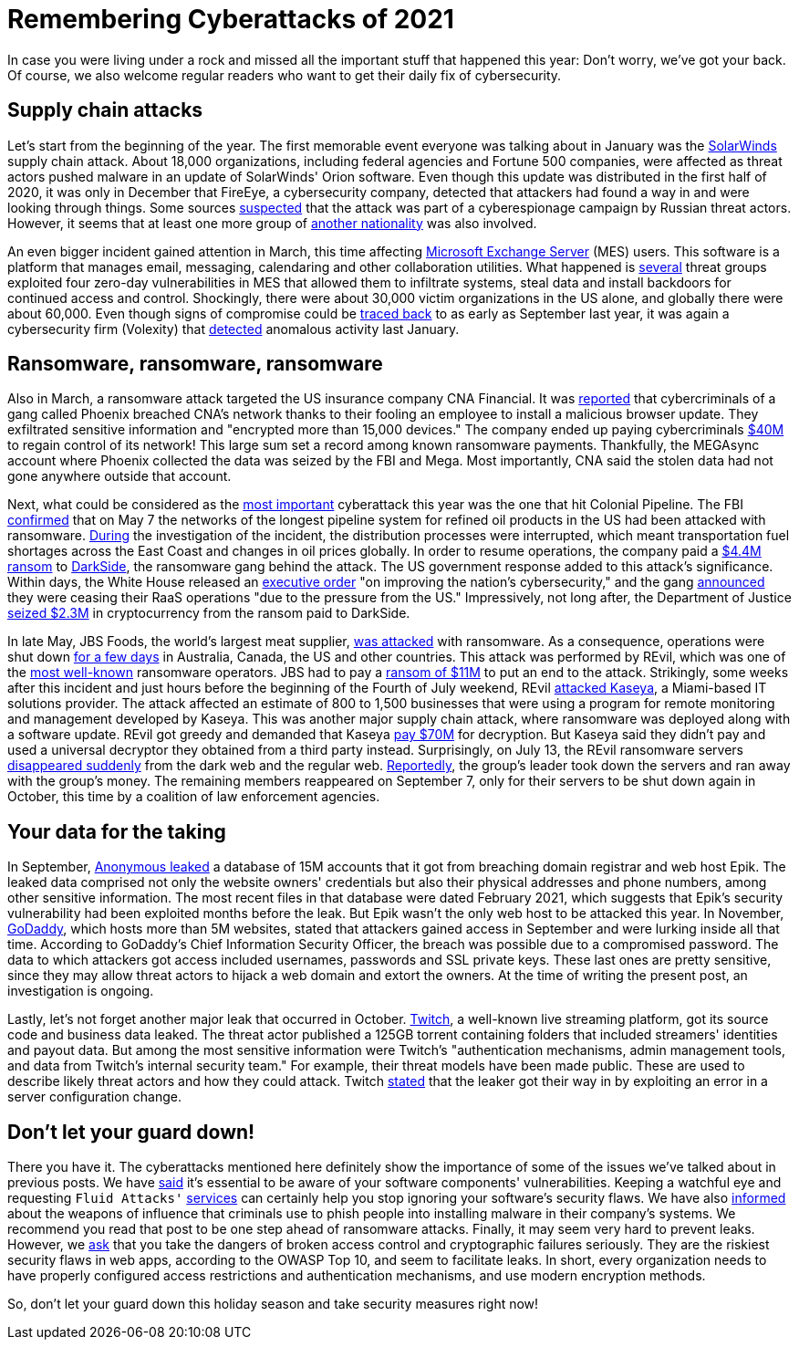 :page-slug: cyberattacks-2021/
:page-date: 2021-12-02
:page-subtitle: Here's what happened this year, in case you missed it
:page-category: attacks
:page-tags: cybersecurity, software, vulnerability, company, exploit, credential
:page-image: https://res.cloudinary.com/fluid-attacks/image/upload/v1638463448/blog/cyberattacks-2021/cover_cyberattacks.webp
:page-alt: Photo by Anil Xavier on Unsplash
:page-description: Supply chain attacks, ransomware and data leaks: We give you a short summary of the major cyberattacks of 2021.
:page-keywords: Supply Chain Attack, Ransomware, Leak, Trends, Solarwinds, Software, Darkside, Ethical Hacking, Pentesting
:page-author: Jason Chavarría
:page-writer: jchavarria
:name: Jason Chavarría
:about1: Cybersecurity Editor
:source: https://unsplash.com/photos/TI45iWO9x-g

= Remembering Cyberattacks of 2021

In case you were living under a rock
and missed all the important stuff that happened this year:
Don't worry,
we've got your back.
Of course,
we also welcome regular readers
who want to get their daily fix of cybersecurity.

== Supply chain attacks

Let's start from the beginning of the year.
The first memorable event
everyone was talking about in January
was the link:../solarwinds-attack/[SolarWinds]
supply chain attack.
About 18,000 organizations,
including federal agencies and Fortune 500 companies,
were affected
as threat actors pushed malware in an update of SolarWinds' Orion software.
Even though this update was distributed in the first half of 2020,
it was only in December that FireEye,
a cybersecurity company,
detected that attackers had found a way in
and were looking through things.
Some sources link:https://www.reuters.com/article/us-usa-cyber-amazon-com-exclsuive-idUSKBN28N0PG[suspected]
that the attack was part of a cyberespionage campaign by Russian threat actors.
However,
it seems
that at least one more group of link:https://www.reuters.com/article/us-cyber-solarwinds-china/exclusive-suspected-chinese-hackers-used-solarwinds-bug-to-spy-on-u-s-payroll-agency-sources-idUSKBN2A22K8[another nationality]
was also involved.

An even bigger incident gained attention in March,
this time affecting link:../exchange-server-hack/[Microsoft Exchange Server]
(MES) users.
This software is a platform that manages email,
messaging, calendaring and other collaboration utilities.
What happened is link:https://www.checkpoint.com/downloads/resources/cyber-attack-trends-report-mid-year-2021.pdf[several]
threat groups exploited four zero-day vulnerabilities in MES
that allowed them to infiltrate systems,
steal data and install backdoors for continued access and control.
Shockingly,
there were about 30,000 victim organizations in the US alone,
and globally there were about 60,000.
Even though signs of compromise could be link:https://us-cert.cisa.gov/ncas/current-activity/2021/03/04/update-alert-mitigating-microsoft-exchange-server-vulnerabilities[traced back]
to as early as September last year,
it was again a cybersecurity firm (Volexity)
that link:https://www.volexity.com/blog/2021/03/02/active-exploitation-of-microsoft-exchange-zero-day-vulnerabilities/[detected]
anomalous activity last January.

== Ransomware, ransomware, ransomware

Also in March,
a ransomware attack targeted the US insurance company CNA Financial.
It was link:https://www.bleepingcomputer.com/news/security/ransomware-gang-breached-cna-s-network-via-fake-browser-update/[reported]
that cybercriminals of a gang called Phoenix breached CNA's network
thanks to their fooling an employee to install a malicious browser update.
They exfiltrated sensitive information
and "encrypted more than 15,000 devices."
The company ended up paying cybercriminals link:https://www.zdnet.com/article/us-insurance-giant-cna-financial-paid-40-million-ransom-to-wrestle-back-control-of-systems/[$40M]
to regain control of its network!
This large sum set a record among known ransomware payments.
Thankfully,
the MEGAsync account where Phoenix collected the data was seized by the FBI
and Mega.
Most importantly,
CNA said the stolen data had not gone anywhere outside that account.

Next,
what could be considered as the link:https://gizmodo.com/the-biggest-hacks-of-2021-so-far-1847157024/slides/5[most important]
cyberattack this year was the one that hit Colonial Pipeline.
The FBI link:https://www.fbi.gov/news/pressrel/press-releases/fbi-statement-on-network-disruption-at-colonial-pipeline[confirmed]
that on May 7
the networks of the longest pipeline system for refined oil products in the US
had been attacked with ransomware.
link:https://www.checkpoint.com/downloads/resources/cyber-attack-trends-report-mid-year-2021.pdf[During]
the investigation of the incident,
the distribution processes were interrupted,
which meant transportation fuel shortages across the East Coast
and changes in oil prices globally.
In order to resume operations,
the company paid a link:https://www.zdnet.com/article/colonial-pipeline-ceo-paying-darkside-ransom-was-the-right-thing-to-do-for-the-country/[$4.4M ransom]
to link:../pipeline-ransomware-darkside/[DarkSide],
the ransomware gang behind the attack.
The US government response added to this attack's significance.
Within days,
the White House released an link:https://www.whitehouse.gov/briefing-room/presidential-actions/2021/05/12/executive-order-on-improving-the-nations-cybersecurity/[executive order]
"on improving the nation's cybersecurity,"
and the gang link:https://www.washingtonpost.com/technology/2021/05/14/darkside-ransomware-shutting-down/[announced]
they were ceasing their RaaS operations
"due to the pressure from the US."
Impressively,
not long after,
the Department of Justice link:https://www.justice.gov/opa/pr/department-justice-seizes-23-million-cryptocurrency-paid-ransomware-extortionists-darkside[seized $2.3M]
in cryptocurrency from the ransom paid to DarkSide.

In late May,
JBS Foods,
the world's largest meat supplier,
link:../jbs-revil-cyberattack/[was attacked]
with ransomware.
As a consequence,
operations were shut down link:https://www.cshub.com/attacks/articles/iotw-jbs-recovers-quickly-from-a-ransomware-attack[for a few days]
in Australia, Canada, the US and other countries.
This attack was performed by REvil,
which was one of the link:https://www.zdnet.com/article/the-ransomware-landscape-is-more-crowded-than-you-think/[most well-known]
ransomware operators.
JBS had to pay a link:https://www.bbc.com/news/business-57423008[ransom of $11M]
to put an end to the attack.
Strikingly,
some weeks after this incident
and just hours before the beginning of the Fourth of July weekend,
REvil link:https://www.zdnet.com/article/updated-kaseya-ransomware-attack-faq-what-we-know-now/[attacked Kaseya],
a Miami-based IT solutions provider.
The attack affected an estimate of 800 to 1,500 businesses
that were using a program for remote monitoring and management
developed by Kaseya.
This was another major supply chain attack,
where ransomware was deployed along with a software update.
REvil got greedy and demanded that Kaseya link:https://www.zdnet.com/article/kaseya-denies-paying-ransom-for-decryptor-refuses-comment-on-nda/[pay $70M]
for decryption.
But Kaseya said they didn't pay
and used a universal decryptor they obtained from a third party instead.
Surprisingly,
on July 13,
the REvil ransomware servers link:https://www.bbc.com/news/technology-57826851[disappeared suddenly]
from the dark web and the regular web.
link:https://therecord.media/revil-gang-shuts-down-for-the-second-time-after-its-tor-servers-were-hacked/[Reportedly],
the group's leader took down the servers and ran away with the group's money.
The remaining members reappeared on September 7,
only for their servers to be shut down again in October,
this time by a coalition of law enforcement agencies.

== Your data for the taking

In September,
link:../epik-hack/[Anonymous leaked]
a database of 15M accounts
that it got from breaching domain registrar and web host Epik.
The leaked data comprised not only the website owners' credentials
but also their physical addresses and phone numbers,
among other sensitive information.
The most recent files in that database were dated February 2021,
which suggests
that Epik's security vulnerability had been exploited months before the leak.
But Epik wasn't the only web host to be attacked this year.
In November,
link:https://threatpost.com/godaddys-latest-breach-customers/176530/[GoDaddy],
which hosts more than 5M websites,
stated
that attackers gained access in September
and were lurking inside all that time.
According to GoDaddy's Chief Information Security Officer,
the breach was possible due to a compromised password.
The data to which attackers got access included usernames,
passwords and SSL private keys.
These last ones are pretty sensitive,
since they may allow threat actors to hijack a web domain
and extort the owners.
At the time of writing the present post,
an investigation is ongoing.

Lastly,
let's not forget another major leak that occurred in October.
link:https://therecord.media/twitch-source-code-and-business-data-leaked-on-4chan/[Twitch],
a well-known live streaming platform,
got its source code and business data leaked.
The threat actor published a 125GB torrent containing folders
that included streamers' identities and payout data.
But among the most sensitive information
were Twitch's "authentication mechanisms,
admin management tools, and data from Twitch's internal security team."
For example,
their threat models have been made public.
These are used to describe likely threat actors
and how they could attack.
Twitch link:https://blog.twitch.tv/en/2021/10/15/updates-on-the-twitch-security-incident/[stated]
that the leaker got their way in
by exploiting an error in a server configuration change.

== Don't let your guard down!

There you have it.
The cyberattacks mentioned here definitely show the importance
of some of the issues we've talked about in previous posts.
We have link:../close-invisible-doors/[said]
it's essential to be aware of your software components' vulnerabilities.
Keeping a watchful eye
and requesting `Fluid Attacks'` link:../../services/continuous-hacking/[services]
can certainly help you stop ignoring your software's security flaws.
We have also link:../social-engineering/[informed]
about the weapons of influence
that criminals use
to phish people into installing malware in their company's systems.
We recommend you read that post
to be one step ahead of ransomware attacks.
Finally,
it may seem very hard to prevent leaks.
However,
we link:../owasp-top-10-2021/[ask]
that you take the dangers of broken access control
and cryptographic failures seriously.
They are the riskiest security flaws in web apps,
according to the OWASP Top 10,
and seem to facilitate leaks.
In short,
every organization needs to have properly configured access restrictions
and authentication mechanisms,
and use modern encryption methods.

So,
don't let your guard down this holiday season
and take security measures right now!

